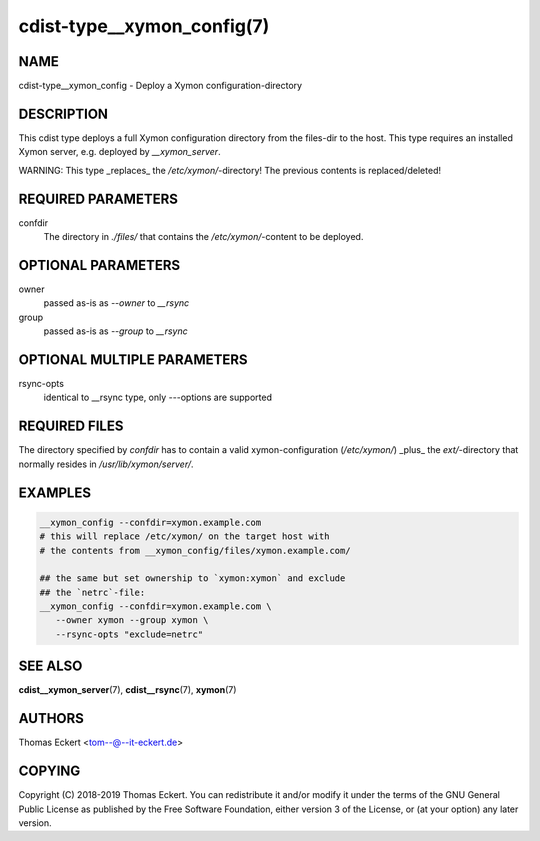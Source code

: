 cdist-type__xymon_config(7)
===========================

NAME
----
cdist-type__xymon_config - Deploy a Xymon configuration-directory


DESCRIPTION
-----------
This cdist type deploys a full Xymon configuration directory from the files-dir
to the host.  This type requires an installed Xymon server, e.g. deployed by
`__xymon_server`.

WARNING: This type _replaces_ the `/etc/xymon/`-directory! The previous
contents is replaced/deleted!


REQUIRED PARAMETERS
-------------------
confdir
   The directory in `./files/` that contains the `/etc/xymon/`-content to be
   deployed.


OPTIONAL PARAMETERS
-------------------
owner
   passed as-is as `--owner` to `__rsync`

group
   passed as-is as `--group` to `__rsync`


OPTIONAL MULTIPLE PARAMETERS
----------------------------
rsync-opts
   identical to __rsync type, only `--`-options are supported


REQUIRED FILES
--------------
The directory specified by `confdir` has to contain a valid xymon-configuration
(`/etc/xymon/`) _plus_ the `ext/`-directory that normally resides in
`/usr/lib/xymon/server/`.


EXAMPLES
--------

.. code-block:: sh

    __xymon_config --confdir=xymon.example.com
    # this will replace /etc/xymon/ on the target host with
    # the contents from __xymon_config/files/xymon.example.com/

    ## the same but set ownership to `xymon:xymon` and exclude
    ## the `netrc`-file:
    __xymon_config --confdir=xymon.example.com \
       --owner xymon --group xymon \
       --rsync-opts "exclude=netrc"


SEE ALSO
--------
:strong:`cdist__xymon_server`\ (7), :strong:`cdist__rsync`\ (7), :strong:`xymon`\ (7)

AUTHORS
-------
Thomas Eckert <tom--@--it-eckert.de>


COPYING
-------
Copyright \(C) 2018-2019 Thomas Eckert. You can redistribute it
and/or modify it under the terms of the GNU General Public License as
published by the Free Software Foundation, either version 3 of the
License, or (at your option) any later version.
